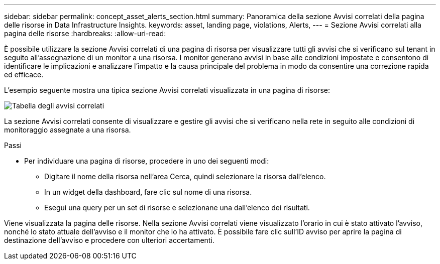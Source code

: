 ---
sidebar: sidebar 
permalink: concept_asset_alerts_section.html 
summary: Panoramica della sezione Avvisi correlati della pagina delle risorse in Data Infrastructure Insights. 
keywords: asset, landing page, violations, Alerts, 
---
= Sezione Avvisi correlati alla pagina delle risorse
:hardbreaks:
:allow-uri-read: 


[role="lead"]
È possibile utilizzare la sezione Avvisi correlati di una pagina di risorsa per visualizzare tutti gli avvisi che si verificano sul tenant in seguito all'assegnazione di un monitor a una risorsa.  I monitor generano avvisi in base alle condizioni impostate e consentono di identificare le implicazioni e analizzare l'impatto e la causa principale del problema in modo da consentire una correzione rapida ed efficace.

L'esempio seguente mostra una tipica sezione Avvisi correlati visualizzata in una pagina di risorse:

image:Alerts_on_Landing_Page.png["Tabella degli avvisi correlati"]

La sezione Avvisi correlati consente di visualizzare e gestire gli avvisi che si verificano nella rete in seguito alle condizioni di monitoraggio assegnate a una risorsa.

.Passi
* Per individuare una pagina di risorse, procedere in uno dei seguenti modi:
+
** Digitare il nome della risorsa nell'area Cerca, quindi selezionare la risorsa dall'elenco.
** In un widget della dashboard, fare clic sul nome di una risorsa.
** Esegui una query per un set di risorse e selezionane una dall'elenco dei risultati.




Viene visualizzata la pagina delle risorse.  Nella sezione Avvisi correlati viene visualizzato l'orario in cui è stato attivato l'avviso, nonché lo stato attuale dell'avviso e il monitor che lo ha attivato.  È possibile fare clic sull'ID avviso per aprire la pagina di destinazione dell'avviso e procedere con ulteriori accertamenti.

